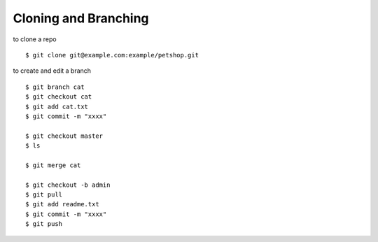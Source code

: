 ##############################################################################
Cloning and Branching
##############################################################################

to clone a repo

::

    $ git clone git@example.com:example/petshop.git

to create and edit a branch

::

    $ git branch cat
    $ git checkout cat
    $ git add cat.txt
    $ git commit -m "xxxx"
    
    $ git checkout master
    $ ls
    
    $ git merge cat
    
    $ git checkout -b admin
    $ git pull
    $ git add readme.txt
    $ git commit -m "xxxx"
    $ git push
